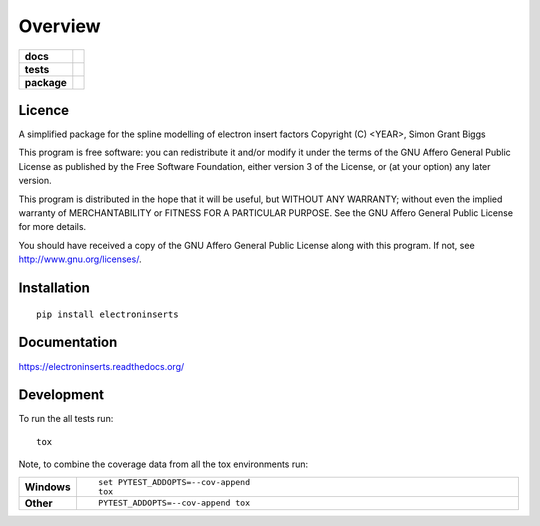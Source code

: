 ========
Overview
========

.. start-badges

.. list-table::
    :stub-columns: 1

    * - docs
      - |docs|
    * - tests
      - | |travis| |appveyor| |requires|
        | |codecov|
    * - package
      - |version| |downloads| |wheel| |supported-versions| |supported-implementations|

.. |docs| image:: https://readthedocs.org/projects/electroninserts/badge/?style=flat
    :target: https://readthedocs.org/projects/electroninserts
    :alt: Documentation Status

.. |travis| image:: https://travis-ci.org/SimonBiggs/electroninserts.svg?branch=master
    :alt: Travis-CI Build Status
    :target: https://travis-ci.org/SimonBiggs/electroninserts

.. |appveyor| image:: https://ci.appveyor.com/api/projects/status/github/SimonBiggs/electroninserts?branch=master&svg=true
    :alt: AppVeyor Build Status
    :target: https://ci.appveyor.com/project/SimonBiggs/electroninserts

.. |requires| image:: https://requires.io/github/SimonBiggs/electroninserts/requirements.svg?branch=master
    :alt: Requirements Status
    :target: https://requires.io/github/SimonBiggs/electroninserts/requirements/?branch=master

.. |codecov| image:: https://codecov.io/github/SimonBiggs/electroninserts/coverage.svg?branch=master
    :alt: Coverage Status
    :target: https://codecov.io/github/SimonBiggs/electroninserts

.. |version| image:: https://img.shields.io/pypi/v/electroninserts.svg?style=flat
    :alt: PyPI Package latest release
    :target: https://pypi.python.org/pypi/electroninserts

.. |downloads| image:: https://img.shields.io/pypi/dm/electroninserts.svg?style=flat
    :alt: PyPI Package monthly downloads
    :target: https://pypi.python.org/pypi/electroninserts

.. |wheel| image:: https://img.shields.io/pypi/wheel/electroninserts.svg?style=flat
    :alt: PyPI Wheel
    :target: https://pypi.python.org/pypi/electroninserts

.. |supported-versions| image:: https://img.shields.io/pypi/pyversions/electroninserts.svg?style=flat
    :alt: Supported versions
    :target: https://pypi.python.org/pypi/electroninserts

.. |supported-implementations| image:: https://img.shields.io/pypi/implementation/electroninserts.svg?style=flat
    :alt: Supported implementations
    :target: https://pypi.python.org/pypi/electroninserts


.. end-badges


Licence
=======
A simplified package for the spline modelling of electron insert factors
Copyright (C) <YEAR>, Simon Grant Biggs

This program is free software: you can redistribute it and/or modify
it under the terms of the GNU Affero General Public License as published
by the Free Software Foundation, either version 3 of the License, or
(at your option) any later version.

This program is distributed in the hope that it will be useful,
but WITHOUT ANY WARRANTY; without even the implied warranty of
MERCHANTABILITY or FITNESS FOR A PARTICULAR PURPOSE.  See the
GNU Affero General Public License for more details.

You should have received a copy of the GNU Affero General Public License
along with this program.  If not, see http://www.gnu.org/licenses/.



Installation
============

::

    pip install electroninserts

Documentation
=============

https://electroninserts.readthedocs.org/

Development
===========

To run the all tests run::

    tox

Note, to combine the coverage data from all the tox environments run:

.. list-table::
    :widths: 10 90
    :stub-columns: 1

    - - Windows
      - ::

            set PYTEST_ADDOPTS=--cov-append
            tox

    - - Other
      - ::

            PYTEST_ADDOPTS=--cov-append tox
